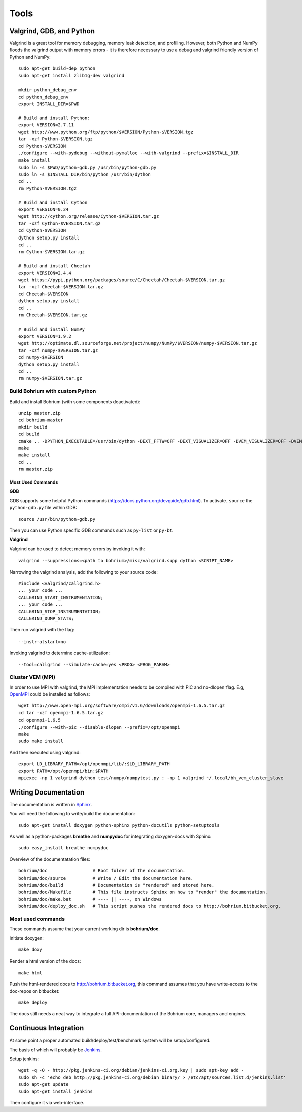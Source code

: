 .. _developer_tools:

Tools
=====

Valgrind, GDB, and Python
-------------------------

Valgrind is a great tool for memory debugging, memory leak detection, and profiling.
However, both Python and NumPy floods the valgrind output with memory errors - it is therefore necessary to use a debug and valgrind friendly version of Python and NumPy::

  sudo apt-get build-dep python
  sudo apt-get install zlib1g-dev valgrind
  
  mkdir python_debug_env
  cd python_debug_env
  export INSTALL_DIR=$PWD
  
  # Build and install Python:
  export VERSION=2.7.11
  wget http://www.python.org/ftp/python/$VERSION/Python-$VERSION.tgz
  tar -xzf Python-$VERSION.tgz
  cd Python-$VERSION
  ./configure --with-pydebug --without-pymalloc --with-valgrind --prefix=$INSTALL_DIR
  make install
  sudo ln -s $PWD/python-gdb.py /usr/bin/python-gdb.py
  sudo ln -s $INSTALL_DIR/bin/python /usr/bin/dython
  cd ..
  rm Python-$VERSION.tgz
  
  # Build and install Cython
  export VERSION=0.24
  wget http://cython.org/release/Cython-$VERSION.tar.gz
  tar -xzf Cython-$VERSION.tar.gz
  cd Cython-$VERSION
  dython setup.py install
  cd ..
  rm Cython-$VERSION.tar.gz
  
  # Build and install Cheetah
  export VERSION=2.4.4
  wget https://pypi.python.org/packages/source/C/Cheetah/Cheetah-$VERSION.tar.gz
  tar -xzf Cheetah-$VERSION.tar.gz
  cd Cheetah-$VERSION
  dython setup.py install
  cd ..
  rm Cheetah-$VERSION.tar.gz
  
  # Build and install NumPy
  export VERSION=1.9.2
  wget http://optimate.dl.sourceforge.net/project/numpy/NumPy/$VERSION/numpy-$VERSION.tar.gz
  tar -xzf numpy-$VERSION.tar.gz
  cd numpy-$VERSION
  dython setup.py install
  cd ..
  rm numpy-$VERSION.tar.gz

Build Bohrium with custom Python
~~~~~~~~~~~~~~~~~~~~~~~~~~~~~~

Build and install Bohrium (with some components deactivated)::

  unzip master.zip
  cd bohrium-master
  mkdir build
  cd build
  cmake .. -DPYTHON_EXECUTABLE=/usr/bin/dython -DEXT_FFTW=OFF -DEXT_VISUALIZER=OFF -DVEM_VISUALIZER=OFF -DVEM_PROXY=OFF -DVE_GPU=OFF  -DBRIDGE_NUMCIL=OFF -DTEST_CIL=OFF
  make
  make install
  cd ..
  rm master.zip

Most Used Commands
``````````````````

**GDB**

GDB supports some helpful Python commands (https://docs.python.org/devguide/gdb.html). To activate, ``source`` the ``python-gdb.py`` file within GDB::
  
  source /usr/bin/python-gdb.py
  
Then you can use Python specific GDB commands such as ``py-list`` or ``py-bt``.


**Valgrind**

Valgrind can be used to detect memory errors by invoking it with::

  valgrind --suppressions=<path to bohrium>/misc/valgrind.supp dython <SCRIPT_NAME>

Narrowing the valgrind analysis, add the following to your source code::

  #include <valgrind/callgrind.h>
  ... your code ...
  CALLGRIND_START_INSTRUMENTATION;
  ... your code ...
  CALLGRIND_STOP_INSTRUMENTATION;
  CALLGRIND_DUMP_STATS;

Then run valgrind with the flag::

  --instr-atstart=no

Invoking valgrind to determine cache-utilization::

  --tool=callgrind --simulate-cache=yes <PROG> <PROG_PARAM>

Cluster VEM (MPI)
~~~~~~~~~~~~~~~~~

In order to use MPI with valgrind, the MPI implementation needs to be compiled with PIC and no-dlopen flag. E.g, `OpenMPI <http://www.open-mpi.org/>`_ could be installed as follows::

  wget http://www.open-mpi.org/software/ompi/v1.6/downloads/openmpi-1.6.5.tar.gz
  cd tar -xzf openmpi-1.6.5.tar.gz
  cd openmpi-1.6.5
  ./configure --with-pic --disable-dlopen --prefix=/opt/openmpi
  make
  sudo make install

And then executed using valgrind::

  export LD_LIBRARY_PATH=/opt/openmpi/lib/:$LD_LIBRARY_PATH
  export PATH=/opt/openmpi/bin:$PATH
  mpiexec -np 1 valgrind dython test/numpy/numpytest.py : -np 1 valgrind ~/.local/bh_vem_cluster_slave




Writing Documentation
---------------------

The documentation is written in `Sphinx <http://sphinx.pocoo.org/>`_.

You will need the following to write/build the documentation::

  sudo apt-get install doxygen python-sphinx python-docutils python-setuptools

As well as a python-packages **breathe** and **numpydoc** for integrating doxygen-docs with Sphinx::

  sudo easy_install breathe numpydoc

Overview of the documentatation files::

  bohrium/doc                 # Root folder of the documentation.
  bohrium/doc/source          # Write / Edit the documentation here.
  bohrium/doc/build           # Documentation is "rendered" and stored here.
  bohrium/doc/Makefile        # This file instructs Sphinx on how to "render" the documentation.
  bohrium/doc/make.bat        # ---- || ----, on Windows
  bohrium/doc/deploy_doc.sh   # This script pushes the rendered docs to http://bohrium.bitbucket.org.

Most used commands
~~~~~~~~~~~~~~~~~~

These commands assume that your current working dir is **bohrium/doc**.

Initiate doxygen::

  make doxy

Render a html version of the docs::

  make html

Push the html-rendered docs to http://bohrium.bitbucket.org, this command assumes that you have write-access to the doc-repos on bitbucket::

  make deploy

The docs still needs a neat way to integrate a full API-documentation of the Bohrium core, managers and engines.

Continuous Integration
----------------------

At some point a proper automated build/deploy/test/benchmark system will be setup/configured.

The basis of which will probably be `Jenkins <https://wiki.jenkins-ci.org/display/JENKINS/Installing+Jenkins+on+Ubuntu>`_.

Setup jenkins::

  wget -q -O - http://pkg.jenkins-ci.org/debian/jenkins-ci.org.key | sudo apt-key add -
  sudo sh -c 'echo deb http://pkg.jenkins-ci.org/debian binary/ > /etc/apt/sources.list.d/jenkins.list'
  sudo apt-get update
  sudo apt-get install jenkins

Then configure it via web-interface.

